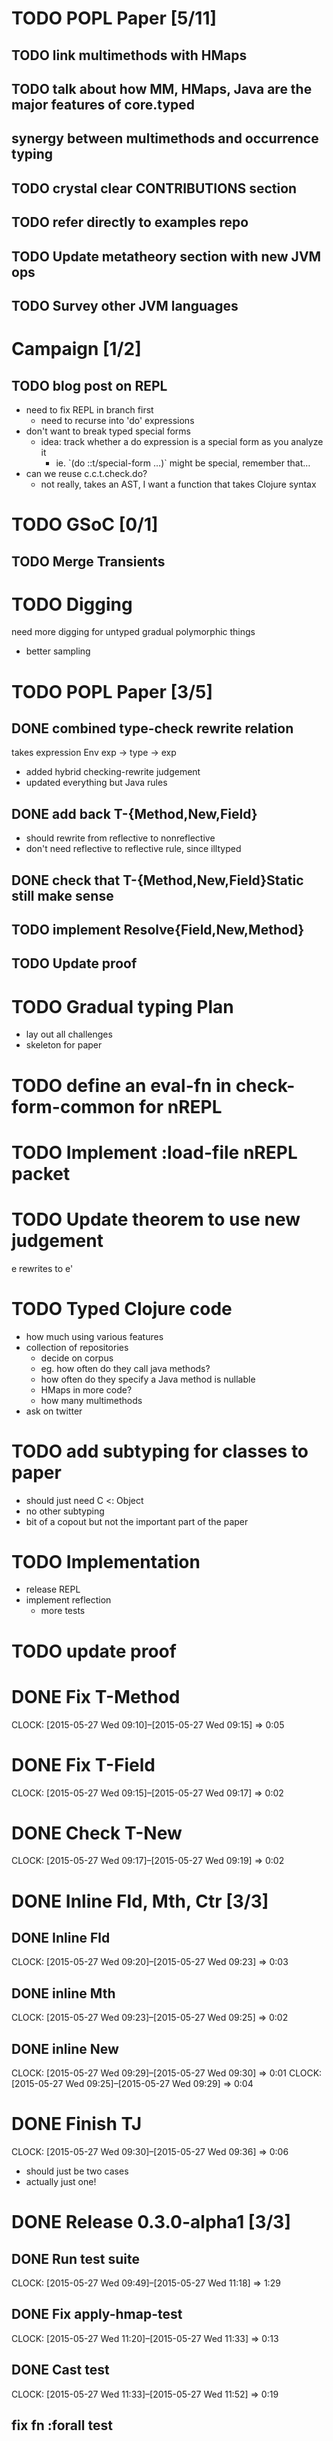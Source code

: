 * TODO POPL Paper [5/11]
   DEADLINE: <2015-05-19 Tue 21:00>

** TODO link multimethods with HMaps

** TODO talk about how MM, HMaps, Java are the major features of core.typed

** synergy between multimethods and occurrence typing

** TODO crystal clear CONTRIBUTIONS section


** TODO refer directly to examples repo

** TODO Update metatheory section with new JVM ops

** TODO Survey other JVM languages

* Campaign [1/2]
** TODO blog post on REPL
- need to fix REPL in branch first
  - need to recurse into 'do' expressions
- don't want to break typed special forms
  - idea: track whether a do expression is a special form
    as you analyze it
    - ie. `(do ::t/special-form ...)` might be special, remember that...
- can we reuse c.c.t.check.do?
  - not really, takes an AST, I want a function that takes Clojure syntax

* TODO GSoC [0/1]

** TODO Merge Transients
   DEADLINE: <2015-05-23 Sat>


* TODO Digging
  need more digging for untyped gradual polymorphic things
  - better sampling

* TODO POPL Paper [3/5]
  DEADLINE: <2015-05-21 Thu>
** DONE combined type-check rewrite relation
   DEADLINE: <2015-05-20 Wed>
  takes expression
  Env exp -> type -> exp
  - added hybrid checking-rewrite judgement
  - updated everything but Java rules


** DONE add back T-{Method,New,Field}
  - should rewrite from reflective to nonreflective
  - don't need reflective to reflective rule, since illtyped
** DONE check that T-{Method,New,Field}Static still make sense

** TODO implement Resolve{Field,New,Method}

** TODO Update proof

* TODO Gradual typing Plan
  - lay out all challenges
  - skeleton for paper


* TODO define an eval-fn in check-form-common for nREPL
  DEADLINE: <2015-05-21 Thu>

* TODO Implement :load-file nREPL packet

* TODO Update theorem to use new judgement
  DEADLINE: <2015-05-23 Sat>
e rewrites to e'

* TODO Typed Clojure code
  - how much using various features
  - collection of repositories
    - decide on corpus
    - eg. how often do they call java methods?
    - how often do they specify a Java method is nullable
    - HMaps in more code?
    - how many multimethods
  - ask on twitter
* TODO add subtyping for classes to paper
  - should just need C <: Object
  - no other subtyping
  - bit of a copout but not the important part of the paper

* TODO Implementation
  - release REPL
  - implement reflection
    - more tests

* TODO update proof
  DEADLINE: <2015-05-28 Thu>

* DONE Fix T-Method
  CLOCK: [2015-05-27 Wed 09:10]--[2015-05-27 Wed 09:15] =>  0:05
* DONE Fix T-Field
  CLOCK: [2015-05-27 Wed 09:15]--[2015-05-27 Wed 09:17] =>  0:02
* DONE Check T-New
  CLOCK: [2015-05-27 Wed 09:17]--[2015-05-27 Wed 09:19] =>  0:02
* DONE Inline Fld, Mth, Ctr [3/3]
** DONE Inline Fld
   CLOCK: [2015-05-27 Wed 09:20]--[2015-05-27 Wed 09:23] =>  0:03
** DONE inline Mth
   CLOCK: [2015-05-27 Wed 09:23]--[2015-05-27 Wed 09:25] =>  0:02
** DONE inline New
   CLOCK: [2015-05-27 Wed 09:29]--[2015-05-27 Wed 09:30] =>  0:01
   CLOCK: [2015-05-27 Wed 09:25]--[2015-05-27 Wed 09:29] =>  0:04




* DONE Finish TJ
  CLOCK: [2015-05-27 Wed 09:30]--[2015-05-27 Wed 09:36] =>  0:06
  - should just be two cases
  - actually just one!

* DONE Release 0.3.0-alpha1 [3/3]
** DONE Run test suite
   CLOCK: [2015-05-27 Wed 09:49]--[2015-05-27 Wed 11:18] =>  1:29
** DONE Fix apply-hmap-test 
   CLOCK: [2015-05-27 Wed 11:20]--[2015-05-27 Wed 11:33] =>  0:13
** DONE Cast test
   CLOCK: [2015-05-27 Wed 11:33]--[2015-05-27 Wed 11:52] =>  0:19
** fix fn :forall test

* TODO Need to say TJ is indeed a function
  - the smallest (most subtyped class) C

* TODO update core.typed latest in imap
* TODO Fix vim-fireplace :load-file
  - if throws an error, the ex msg isn't printed

* TODO resolution field implement
